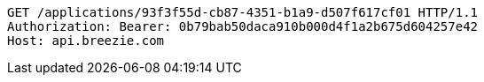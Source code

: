 [source,http,options="nowrap"]
----
GET /applications/93f3f55d-cb87-4351-b1a9-d507f617cf01 HTTP/1.1
Authorization: Bearer: 0b79bab50daca910b000d4f1a2b675d604257e42
Host: api.breezie.com

----